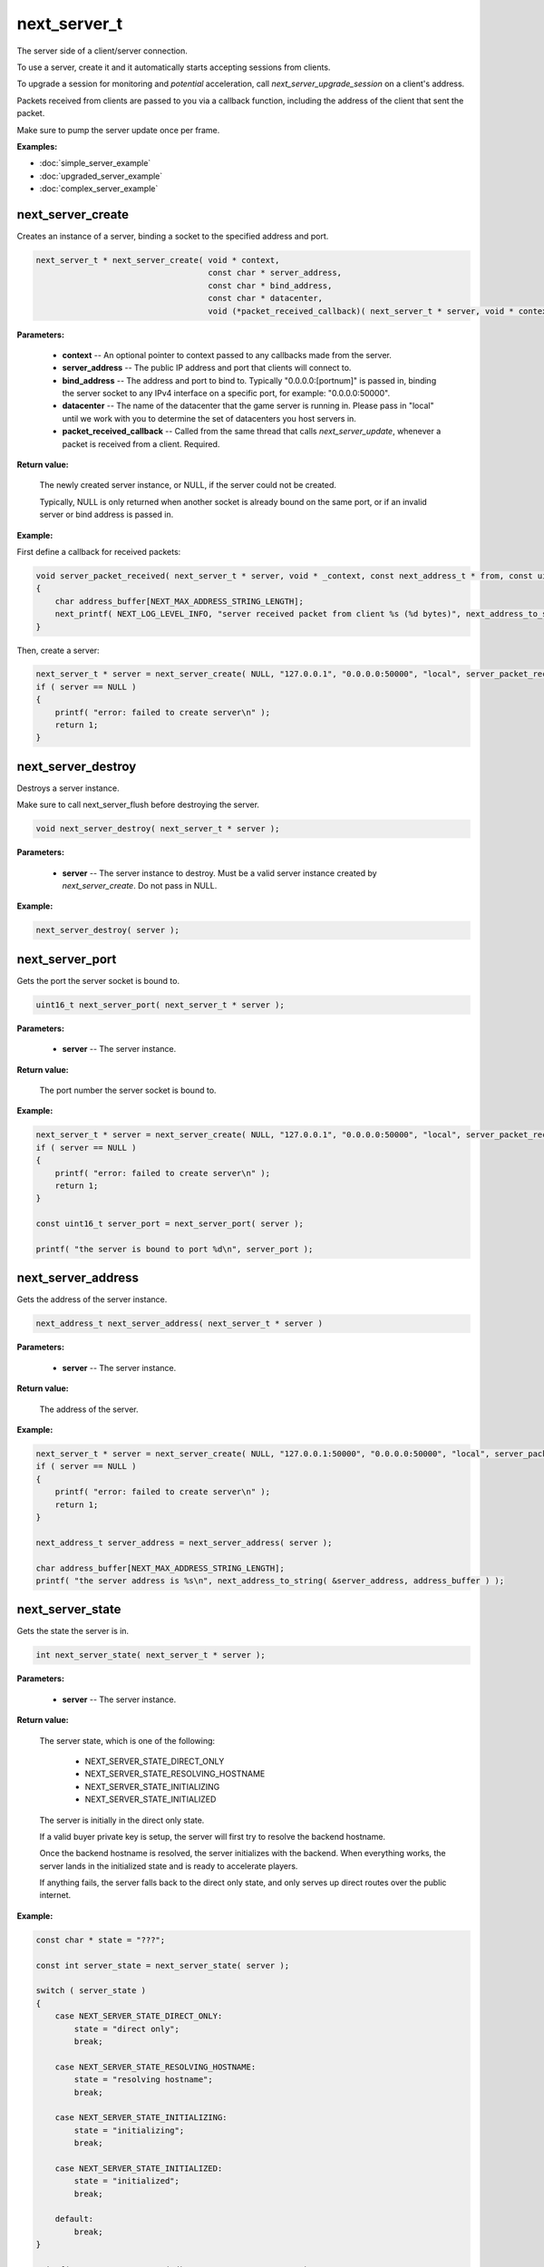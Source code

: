 
next_server_t
=============

The server side of a client/server connection.

To use a server, create it and it automatically starts accepting sessions from clients.

To upgrade a session for monitoring and *potential* acceleration, call *next_server_upgrade_session* on a client's address.

Packets received from clients are passed to you via a callback function, including the address of the client that sent the packet.

Make sure to pump the server update once per frame.

**Examples:**

-   :doc:`simple_server_example`
-   :doc:`upgraded_server_example`
-   :doc:`complex_server_example`

next_server_create
------------------

Creates an instance of a server, binding a socket to the specified address and port.

.. code-block:: c++

	next_server_t * next_server_create( void * context, 
	                                    const char * server_address, 
	                                    const char * bind_address, 
	                                    const char * datacenter, 
	                                    void (*packet_received_callback)( next_server_t * server, void * context, const next_address_t * from, const uint8_t * packet_data, int packet_bytes ) );

**Parameters:**

	- **context** -- An optional pointer to context passed to any callbacks made from the server.

	- **server_address** -- The public IP address and port that clients will connect to.

	- **bind_address** -- The address and port to bind to. Typically "0.0.0.0:[portnum]" is passed in, binding the server socket to any IPv4 interface on a specific port, for example: "0.0.0.0:50000".

	- **datacenter** -- The name of the datacenter that the game server is running in. Please pass in "local" until we work with you to determine the set of datacenters you host servers in.

	- **packet_received_callback** -- Called from the same thread that calls *next_server_update*, whenever a packet is received from a client. Required.

**Return value:** 

	The newly created server instance, or NULL, if the server could not be created. 

	Typically, NULL is only returned when another socket is already bound on the same port, or if an invalid server or bind address is passed in.

**Example:**

First define a callback for received packets:

.. code-block:: c++

	void server_packet_received( next_server_t * server, void * _context, const next_address_t * from, const uint8_t * packet_data, int packet_bytes )
	{
	    char address_buffer[NEXT_MAX_ADDRESS_STRING_LENGTH];
	    next_printf( NEXT_LOG_LEVEL_INFO, "server received packet from client %s (%d bytes)", next_address_to_string( from, address_buffer ), packet_bytes );
	}

Then, create a server:

.. code-block:: c++

    next_server_t * server = next_server_create( NULL, "127.0.0.1", "0.0.0.0:50000", "local", server_packet_received );
    if ( server == NULL )
    {
        printf( "error: failed to create server\n" );
        return 1;
    }

next_server_destroy
-------------------

Destroys a server instance.

Make sure to call next_server_flush before destroying the server.

.. code-block:: c++

	void next_server_destroy( next_server_t * server );

**Parameters:**

	- **server** -- The server instance to destroy. Must be a valid server instance created by *next_server_create*. Do not pass in NULL.

**Example:**

.. code-block:: c++

	next_server_destroy( server );

next_server_port
----------------

Gets the port the server socket is bound to.

.. code-block:: c++

	uint16_t next_server_port( next_server_t * server );

**Parameters:**

	- **server** -- The server instance.

**Return value:** 

	The port number the server socket is bound to.

**Example:**

.. code-block:: c++

    next_server_t * server = next_server_create( NULL, "127.0.0.1", "0.0.0.0:50000", "local", server_packet_received );
    if ( server == NULL )
    {
        printf( "error: failed to create server\n" );
        return 1;
    }

    const uint16_t server_port = next_server_port( server );

    printf( "the server is bound to port %d\n", server_port );

next_server_address
-------------------

Gets the address of the server instance.

.. code-block:: c++

	next_address_t next_server_address( next_server_t * server )

**Parameters:**

	- **server** -- The server instance.

**Return value:** 

	The address of the server.

**Example:**

.. code-block:: c++

    next_server_t * server = next_server_create( NULL, "127.0.0.1:50000", "0.0.0.0:50000", "local", server_packet_received );
    if ( server == NULL )
    {
        printf( "error: failed to create server\n" );
        return 1;
    }

    next_address_t server_address = next_server_address( server );

    char address_buffer[NEXT_MAX_ADDRESS_STRING_LENGTH];
    printf( "the server address is %s\n", next_address_to_string( &server_address, address_buffer ) );

next_server_state
-----------------

Gets the state the server is in.

.. code-block:: c++

	int next_server_state( next_server_t * server );

**Parameters:**

	- **server** -- The server instance.

**Return value:** 

	The server state, which is one of the following:
	
		- NEXT_SERVER_STATE_DIRECT_ONLY
		- NEXT_SERVER_STATE_RESOLVING_HOSTNAME
		- NEXT_SERVER_STATE_INITIALIZING
		- NEXT_SERVER_STATE_INITIALIZED

	The server is initially in the direct only state. 

	If a valid buyer private key is setup, the server will first try to resolve the backend hostname.

	Once the backend hostname is resolved, the server initializes with the backend. When everything works, the server lands in the initialized state and is ready to accelerate players.

	If anything fails, the server falls back to the direct only state, and only serves up direct routes over the public internet.

**Example:**

.. code-block:: c++

    const char * state = "???";

    const int server_state = next_server_state( server );
    
    switch ( server_state )
    {
        case NEXT_SERVER_STATE_DIRECT_ONLY:
            state = "direct only";
            break;

        case NEXT_SERVER_STATE_RESOLVING_HOSTNAME:
            state = "resolving hostname";
            break;

        case NEXT_SERVER_STATE_INITIALIZING:
            state = "initializing";
            break;

        case NEXT_SERVER_STATE_INITIALIZED:
            state = "initialized";
            break;

        default:
            break;
    }

    printf( "server state = %s (%d)\n", state, server_state );

next_server_upgrade_session
---------------------------

Upgrades a session for monitoring and *potential* acceleration by Network Next.

.. code-block:: c++

	uint64_t next_server_upgrade_session( next_server_t * server, 
	                                      const next_address_t * address, 
	                                      const char * user_id );

IMPORTANT: Make sure you only call this function when you are 100% sure this is a real player in your game.

**Parameters:**

	- **server** -- The server instance.

	- **address** -- The address of the client to be upgraded.

	- **user_id** -- The user id for the session. Pass in any unique per-user identifier you have.

**Return value:**

	The session id assigned the session that was upgraded.

**Example:**

The address struct is defined as follows:

.. code-block:: c++

	struct next_address_t
	{
	    union { uint8_t ipv4[4]; uint16_t ipv6[8]; } data;
	    uint16_t port;
	    uint8_t type;
	};

You can parse an address from a string like this:

.. code-block:: c++

	next_address_t address;
	if ( next_address_parse( &address, "127.0.0.1:50000" ) != NEXT_OK )
	{
	    printf( "error: failed to parse address\n" );
	}

The address struct is passed in when you receive packet from a client:

.. code-block:: c++

	void server_packet_received( next_server_t * server, void * context, const next_address_t * from, const uint8_t * packet_data, int packet_bytes )
	{
	    char address_buffer[NEXT_MAX_ADDRESS_STRING_LENGTH];
	    next_printf( NEXT_LOG_LEVEL_INFO, "server received packet from client %s (%d bytes)", next_address_to_string( from, address_buffer ), packet_bytes );
	}

Once you have the address, upgrading a session is easy:

.. code-block:: c++

	next_server_upgrade_session( server, client_address, user_id );

next_server_session_upgraded
----------------------------

Checks if a session has been upgraded.

.. code-block:: c++

	bool next_server_session_upgraded( next_server_t * server, const next_address_t * address );

**Parameters:**

	- **server** -- The server instance.

	- **address** -- The address of the client to check.

**Return value:**

	True if the session has been upgraded, false otherwise.

**Example:**

.. code-block:: c++

	const bool upgraded = next_server_session_upgraded( server, client_address );

	printf( "session upgraded = %s\n", upgraded ? "true" : "false" );

next_server_send_packet
-----------------------

Send a packet to a client.

.. code-block:: c++

	void next_server_send_packet( next_server_t * server, const next_address_t * to_address, const uint8_t * packet_data, int packet_bytes );

Sends a packet to a client. If the client is upgraded and accelerated by network next, the packet will be sent across our private network of networks.

Otherwise, the packet will be sent across the public internet.

**Parameters:**

	- **server** -- The server instance.

	- **to_address** -- The address of the client to send the packet to.

	- **packet_data** -- The packet data to send.

	- **packet_bytes** -- The size of the packet. Must be in the range 1 to NEXT_MTU (1300).

**Example:**

.. code-block:: c++

	uint8_t packet_data[32];
	memset( packet_data, 0, sizeof(packet_data) );
	next_server_send_packet( server, client_address, packet_data, sizeof(packet_data) );

next_server_send_packet_direct
------------------------------

Send a packet to a client, forcing the packet to be sent over the public internet.

.. code-block:: c++

	void next_server_send_packet_direct( next_server_t * server, const next_address_t * to_address, const uint8_t * packet_data, int packet_bytes );

This function is useful when you need to send non-latency sensitive packets to the client, for example, during a load screen.

Packets sent via this function do not apply to your network next bandwidth envelope.

**Parameters:**

	- **server** -- The server instance.

	- **to_address** -- The address of the client to send the packet to.

	- **packet_data** -- The packet data to send.

	- **packet_bytes** -- The size of the packet. Must be in the range 1 to NEXT_MTU (1300).

**Example:**

.. code-block:: c++

	uint8_t packet_data[32];
	memset( packet_data, 0, sizeof(packet_data) );
	next_server_send_packet_direct( server, client_address, packet_data, sizeof(packet_data) );

next_server_stats
-----------------

Gets statistics for a specific client address.

.. code-block:: c++

	bool next_server_stats( struct next_server_t * server, const struct next_address_t * address, struct next_server_stats_t * stats );

**Parameters:**

	- **server** -- The server instance.

	- **next_address_t** -- The address of the client to get statistics for.

	- **next_server_stats_t** -- The pointer to the server stats struct to fill.

**Return value:**

	True if a session exists for the given IP address, false otherwise.

**Example**

The server stats struct is defined as follows:

.. code-block:: c++

	struct next_server_stats_t
	{
	    struct next_address_t address;
	    uint64_t session_id;
	    uint64_t user_hash;
	    int platform_id;
	    int connection_type;
	    bool next;
	    bool multipath;
	    bool reported;
	    bool fallback_to_direct;
	    float direct_min_rtt;
	    float direct_max_rtt;
	    float direct_prime_rtt;
	    float direct_jitter;
	    float direct_packet_loss;
	    float next_rtt;
	    float next_jitter;
	    float next_packet_loss;
	    float next_kbps_up;
	    float next_kbps_down;
	    uint64_t packets_sent_client_to_server;
	    uint64_t packets_sent_server_to_client;
	    uint64_t packets_lost_client_to_server;
	    uint64_t packets_lost_server_to_client;
	    uint64_t packets_out_of_order_client_to_server;
	    uint64_t packets_out_of_order_server_to_client;
	    float jitter_client_to_server;
	    float jitter_server_to_client;
	};

Here is how to query it, and print out various interesting values:

.. code-block:: c++

	next_server_stats_t stats;
	if ( !next_server_stats( server, client_address, &stats ) )
	{
	    printf( "server does not contain a session for provided address" );
	    return;
	}
	
	char address_buffer[NEXT_MAX_ADDRESS_STRING_LENGTH];
	printf( "address = %s\n", next_address_to_string( client_address, address_buffer ) );

	const char * platform = "unknown";

	switch ( stats.platform_id )
	{
	    case NEXT_PLATFORM_WINDOWS:
	        platform = "windows";
	        break;

	    case NEXT_PLATFORM_MAC:
	        platform = "mac";
	        break;

	    case NEXT_PLATFORM_LINUX:
	        platform = "linux";
	        break;

	    case NEXT_PLATFORM_SWITCH:
	        platform = "nintendo switch";
	        break;

	    case NEXT_PLATFORM_PS4:
	        platform = "ps4";
	        break;

	    case NEXT_PLATFORM_PS5:
	        platform = "ps5";
	        break;

	    case NEXT_PLATFORM_IOS:
	        platform = "ios";
	        break;

	    case NEXT_PLATFORM_XBOX_ONE:
	        platform = "xbox one";
	        break;

	    case NEXT_PLATFORM_XBOX_SERIES_X:
	        platform = "xbox series x";
	        break;

	    default:
	        break;
	}

	printf( "session_id = %" PRIx64 "\n", stats.session_id );

	printf( "platform_id = %s (%d)\n", platform, (int) stats.platform_id );

	const char * connection = "unknown";
	
	switch ( stats.connection_type )
	{
	    case NEXT_CONNECTION_TYPE_WIRED:
	        connection = "wired";
	        break;

	    case NEXT_CONNECTION_TYPE_WIFI:
	        connection = "wifi";
	        break;

	    case NEXT_CONNECTION_TYPE_CELLULAR:
	        connection = "cellular";
	        break;

	    default:
	        break;
	}

	printf( "connection_type = %s (%d)\n", connection, stats.connection_type );

	if ( !stats.fallback_to_direct )
	{
	    printf( "multipath = %s\n", stats.multipath ? "true" : "false" );
	    printf( "reported = %s\n", stats.reported ? "true" : "false" );
	}

	printf( "fallback_to_direct = %s\n", stats.fallback_to_direct ? "true" : "false" );

	printf( "direct_min_rtt = %.2fms\n", stats.direct_min_rtt );
	printf( "direct_max_rtt = %.2fms\n", stats.direct_max_rtt );
	printf( "direct_prime_rtt = %.2fms\n", stats.direct_prime_rtt );
	printf( "direct_jitter = %.2fms\n", stats.direct_jitter );
	printf( "direct_packet_loss = %.1f%%\n", stats.direct_packet_loss );

	if ( stats.next )
	{
	    printf( "next_rtt = %.2fms\n", stats.next_rtt );
	    printf( "next_jitter = %.2fms\n", stats.next_jitter );
	    printf( "next_packet_loss = %.1f%%\n", stats.next_packet_loss );
	    printf( "next_bandwidth_up = %.1fkbps\n", stats.next_kbps_up );
	    printf( "next_bandwidth_down = %.1fkbps\n", stats.next_kbps_down );
	}

	if ( !stats.fallback_to_direct )
	{
	    printf( "packets_sent_client_to_server = %" PRId64 "\n", stats.packets_sent_client_to_server );
	    printf( "packets_sent_server_to_client = %" PRId64 "\n", stats.packets_sent_server_to_client );
	    printf( "packets_lost_client_to_server = %" PRId64 "\n", stats.packets_lost_client_to_server );
	    printf( "packets_lost_server_to_client = %" PRId64 "\n", stats.packets_lost_server_to_client );
	    printf( "packets_out_of_order_client_to_server = %" PRId64 "\n", stats.packets_out_of_order_client_to_server );
	    printf( "packets_out_of_order_server_to_client = %" PRId64 "\n", stats.packets_out_of_order_server_to_client );
	    printf( "jitter_client_to_server = %f\n", stats.jitter_client_to_server );
	    printf( "jitter_server_to_client = %f\n", stats.jitter_server_to_client );
	}

next_server_ready
-----------------

Wait until this function returns true, before sending clients to connect to your server.

This function return true once server has finished DNS resolve of the Network Next backend IP address, and has completed autodetection of the datacenter when the server is hosted in Google Cloud or AWS.

.. code-block:: c++

	bool next_server_ready( struct next_server_t * server );

**Parameters:**

	- **server** -- The server instance.

**Return value:**

	True if the server is ready to receive client connections, false otherwise.

**Example:**

.. code-block:: c++

	const bool ready = next_server_ready( server );

	printf( "server is ready = %s\n", ready ? "true" : "false" );

next_server_datacenter
----------------------

Call this once next_server_ready returns true to get the autodetected datacenter name.

.. code-block:: c++

	const char * next_server_datacenter( struct next_server_t * server );

**Parameters:**

	- **server** -- The server instance.

**Return value:**

	The name of the autodetected datacenter.

**Example:**

.. code-block:: c++

	const bool ready = next_server_ready( server );

	if ( ready )
	{
		const char * datacenter = next_server_datacenter( server );
		printf( "server datacenter is '%s'\n", datacenter );
	}

next_server_session_event
-------------------------

Triggers a user-defined event on a session. This event is stored alongside network performance data once every 10 seconds.

You can define up to 64 event flags for your game, one event per bit in the *server_events* bitfield.

Use this function to input in-game events that may be relevant to analytics.

.. code-block:: c++

	void next_server_session_event( struct next_server_t * server, const struct next_address_t * address, uint64_t session_events );

**Parameters:**

	- **server** -- The server instance.

	- **address** -- The address of the client that triggered the event.

	- **session_events** -- Bitfield of events that just triggered for the session.

**Example:**

.. code-block:: c++

	enum GameEvents
	{
		GAME_EVENT_RESPAWNED = (1<<0),
		GAME_EVENT_CATCH = (1<<1),
		GAME_EVENT_THROW = (1<<2),
		GAME_EVENT_KNOCKED_OUT = (1<<3),
		GAME_EVENT_WON_MATCH = (1<<4),
		GAME_EVENT_LOST_MATCH = (1<<5),
		// ...
	};

	next_server_session_event( server, client_address, GAME_EVENT_KNOCKED_OUT | GAME_EVENT_LOST_MATCH );

next_server_flush
-----------------

Call this to flush all server data before shutting a server down.

.. code-block:: c++

	void next_server_flush( struct next_server_t * server );

This function blocks for up to 10 seconds to ensure that all session is recorded.

After calling this function, destroy the server via *next_server_destroy*.

**Parameters:**

	- **server** -- The server instance.

**Example:**

.. code-block:: c++

	next_server_flush( server );
	next_server_destroy( server );
